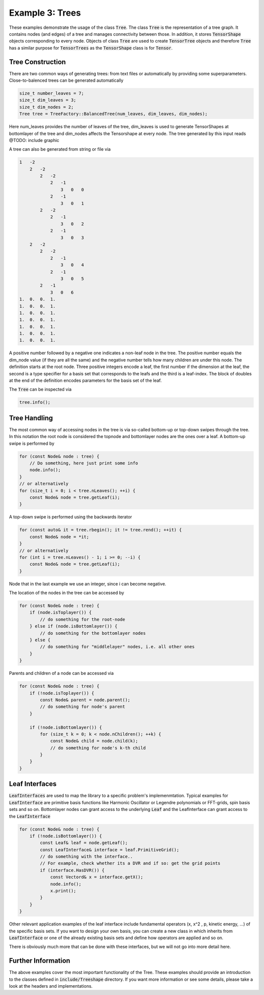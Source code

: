 =======================
Example 3: Trees
=======================

These examples demonstrate the usage of the class :code:`Tree`. The class :code:`Tree`
is the representation of a tree graph. It contains nodes (and edges) of a tree and manages
connectivity between those. In addition, it stores :code:`TensorShape` objects corresponding to
every node. Objects of class :code:`Tree` are used to create :code:`TensorTree` objects and therefore
:code:`Tree` has a similar purpose for :code:`TensorTrees` as the :code:`TensorShape` class is for
:code:`Tensor`.

Tree Construction
=================

There are two common ways of generating trees: from text files or automatically by providing some
superparameters. Close-to-balenced trees can be generated automatically

.. code-block:: C++

    size_t number_leaves = 7;
    size_t dim_leaves = 3;
    size_t dim_nodes = 2;
    Tree tree = TreeFactory::BalancedTree(num_leaves, dim_leaves, dim_nodes);

Here num_leaves provides the number of leaves of the tree, dim_leaves is used to generate TensorShapes at
bottomlayer of the tree and dim_nodes affects the Tensorshape at every node. The tree generated by this input
reads
@TODO: include graphic

A tree can also be generated from string or file via

.. code-block:: C++

    1   -2
        2   -2
            2   -2
                2   -1
                    3   0   0
                2   -1
                    3   0   1
            2   -2
                2   -1
                    3   0   2
                2   -1
                    3   0   3
        2   -2
            2   -2
                2   -1
                    3   0   4
                2   -1
                    3   0   5
            2   -1
                3   0   6
    1.  0.  0.  1.
    1.  0.  0.  1.
    1.  0.  0.  1.
    1.  0.  0.  1.
    1.  0.  0.  1.
    1.  0.  0.  1.
    1.  0.  0.  1.

A positive number followed by a negative one indicates a non-leaf node in the tree.
The positive number equals the dim_node value (if they are all the same) and the
negative number tells how many children are under this node.
The definition starts at the root node. Three positive integers
encode a leaf, the first number if the dimension at the leaf, the second is a type specifier
for a basis set that corresponds to the leafs and the third is a leaf-index.
The block of doubles at the end of the definition encodes parameters for the basis set of the
leaf.

The :code:`Tree` can be inspected via

.. code-block:: C++

    tree.info();

Tree Handling
=============

The most common way of accessing nodes in the tree is via so-called bottom-up or top-down swipes
through the tree. In this notation the root node is considered the topnode and bottomlayer nodes are
the ones over a leaf.
A bottom-up swipe is performed by

.. code-block:: C++

    for (const Node& node : tree) {
        // Do something, here just print some info
        node.info();
    }
    // or alternatively
    for (size_t i = 0; i < tree.nLeaves(); ++i) {
        const Node& node = tree.getLeaf(i);
    }

A top-down swipe is performed using the backwards iterator

.. code-block:: C++

    for (const auto& it = tree.rbegin(); it != tree.rend(); ++it) {
        const Node& node = *it;
    }
    // or alternatively
    for (int i = tree.nLeaves() - 1; i >= 0; --i) {
        const Node& node = tree.getLeaf(i);
    }

Node that in the last example we use an integer, since i can become negative.

The location of the nodes in the tree can be accessed by

.. code-block:: C++

    for (const Node& node : tree) {
        if (node.isToplayer()) {
            // do something for the root-node
        } else if (node.isBottomlayer()) {
            // do something for the bottomlayer nodes
        } else {
            // do something for "middlelayer" nodes, i.e. all other ones
        }
    }

Parents and children of a node can be accessed via

.. code-block:: C++

    for (const Node& node : tree) {
        if (!node.isToplayer()) {
            const Node& parent = node.parent();
            // do something for node's parent
        }

        if (!node.isBottomlayer()) {
            for (size_t k = 0; k < node.nChildren(); ++k) {
                const Node& child = node.child(k);
                // do something for node's k-th child
            }
        }
    }

Leaf Interfaces
===============

:code:`LeafInterfaces` are used to map the library to a specific problem's implemenmtation.
Typical examples for :code:`LeafInterface` are primitive basis functions like
Harmonic Oscillator or Legendre polynomials or FFT-grids, spin basis sets and so on.
Bottomlayer nodes can grant access to the underlying :code:`Leaf` and the LeafInterface can
grant access to the :code:`LeafInterface`

.. code-block:: C++

    for (const Node& node : tree) {
        if (!node.isBottomlayer()) {
            const Leaf& leaf = node.getLeaf();
            const LeafInterface& interface = leaf.PrimitiveGrid();
            // do something with the interface..
            // For example, check whether its a DVR and if so: get the grid points
            if (interface.HasDVR()) {
                const Vectord& x = interface.getX();
                node.info();
                x.print();
            }
        }
    }

Other relevant application examples of the leaf interface include fundamental operators
(x, x^2 , p, kinetic energy, ...) of the specific basis sets. If you want to design your own
basis, you can create a new class in which inherits from :code:`LeafInterface` or one of the
already existing basis sets and define how operators are applied and so on.

There is obviously much more that can be done with these interfaces, but we will not go into
more detail here.

Further Information
===================

The above examples cover the most important functionality of the Tree. These examples should
provide an introduction to the classes defined in :code:`include/Treeshape` directory. If you want
more information or see some details, please take a look at the headers and implementations.


